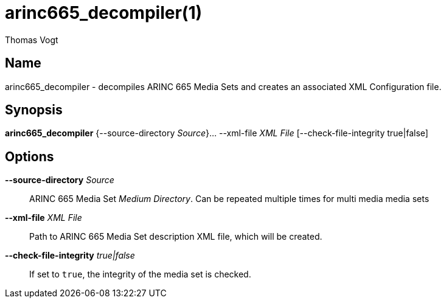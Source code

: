 = arinc665_decompiler(1)
Thomas Vogt

== Name

arinc665_decompiler - decompiles ARINC 665 Media Sets and creates an associated XML Configuration
file.

== Synopsis

*arinc665_decompiler* {--source-directory _Source_}... --xml-file _XML File_ [--check-file-integrity true|false]

== Options

// tag::options[]
*--source-directory* _Source_::
 ARINC 665 Media Set _Medium Directory_.
 Can be repeated multiple times for multi media media sets

*--xml-file* _XML File_::
 Path to ARINC 665 Media Set description XML file, which will be created.

*--check-file-integrity* _true|false_::
 If set to `true`, the integrity of the media set is checked.
